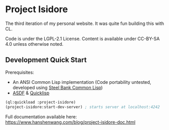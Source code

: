 * Project Isidore
[[https://github.com/HanshenWang/project-isidore/actions/workflows/CI.yml][https://github.com/HanshenWang/project-isidore/actions/workflows/CI.yml/badge.svg]]

The third iteration of my personal website. It was quite fun building this with CL.

Code is under the LGPL-2.1 License. Content is available under CC-BY-SA 4.0
unless otherwise noted.

** Development Quick Start

Prerequisites:
- An ANSI Common Lisp implementation (Code portability untested, developed using [[http://www.sbcl.org/][Steel Bank Common Lisp]])
- [[https://common-lisp.net/project/asdf/][ASDF]] & [[https://www.quicklisp.org/beta/][Quicklisp]]

#+begin_src lisp
(ql:quickload :project-isidore)
(project-isidore:start-dev-server) ; starts server at localhost:4242
#+end_src

Full documentation available here: https://www.hanshenwang.com/blog/project-isidore-doc.html
